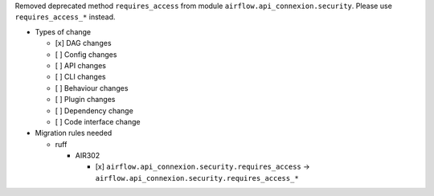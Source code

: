 Removed deprecated method ``requires_access`` from module ``airflow.api_connexion.security``. Please use ``requires_access_*`` instead.

* Types of change

  * [x] DAG changes
  * [ ] Config changes
  * [ ] API changes
  * [ ] CLI changes
  * [ ] Behaviour changes
  * [ ] Plugin changes
  * [ ] Dependency change
  * [ ] Code interface change

* Migration rules needed

  * ruff

    * AIR302

      * [x] ``airflow.api_connexion.security.requires_access`` → ``airflow.api_connexion.security.requires_access_*``
